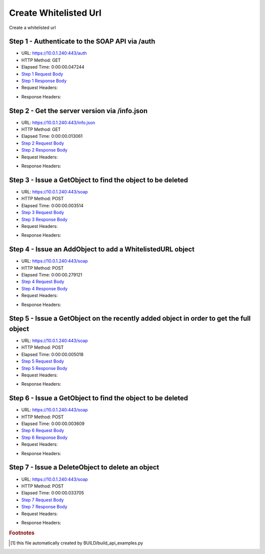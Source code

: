 
Create Whitelisted Url
==========================================================================================

Create a whitelisted url


Step 1 - Authenticate to the SOAP API via /auth
------------------------------------------------------------------------------------------------------------------------------------------------------------------------------------------------------------------------------------------------------------------------------------------------------------------------------------------------------------------------------------------------------------

* URL: https://10.0.1.240:443/auth
* HTTP Method: GET
* Elapsed Time: 0:00:00.047244
* `Step 1 Request Body <../../_static/soap_outputs/6.5.314.4301/create_whitelisted_url_step_1_request.txt>`_
* `Step 1 Response Body <../../_static/soap_outputs/6.5.314.4301/create_whitelisted_url_step_1_response.txt>`_

* Request Headers:

.. code-block:: json
    :linenos:

    
    {
      "Accept": "*/*", 
      "Accept-Encoding": "gzip, deflate", 
      "Connection": "keep-alive", 
      "User-Agent": "python-requests/2.7.0 CPython/2.7.10 Darwin/14.5.0", 
      "password": "VGFuaXVtMjAxNSE=", 
      "username": "QWRtaW5pc3RyYXRvcg=="
    }

* Response Headers:

.. code-block:: json
    :linenos:

    
    {
      "connection": "keep-alive", 
      "content-length": "134", 
      "content-type": "text/plain; charset=us-ascii"
    }


Step 2 - Get the server version via /info.json
------------------------------------------------------------------------------------------------------------------------------------------------------------------------------------------------------------------------------------------------------------------------------------------------------------------------------------------------------------------------------------------------------------

* URL: https://10.0.1.240:443/info.json
* HTTP Method: GET
* Elapsed Time: 0:00:00.013061
* `Step 2 Request Body <../../_static/soap_outputs/6.5.314.4301/create_whitelisted_url_step_2_request.txt>`_
* `Step 2 Response Body <../../_static/soap_outputs/6.5.314.4301/create_whitelisted_url_step_2_response.json>`_

* Request Headers:

.. code-block:: json
    :linenos:

    
    {
      "Accept": "*/*", 
      "Accept-Encoding": "gzip, deflate", 
      "Connection": "keep-alive", 
      "User-Agent": "python-requests/2.7.0 CPython/2.7.10 Darwin/14.5.0", 
      "session": "1-611-275a13394bf5c20daa898559d19e2388ea12601e887e9f31e516a3e864e5d709eb5fe87b933fd000df313bd00fe750fa208c49fbcde3bf7ce6304a99b938c562"
    }

* Response Headers:

.. code-block:: json
    :linenos:

    
    {
      "connection": "keep-alive", 
      "content-length": "19289", 
      "content-type": "application/json"
    }


Step 3 - Issue a GetObject to find the object to be deleted
------------------------------------------------------------------------------------------------------------------------------------------------------------------------------------------------------------------------------------------------------------------------------------------------------------------------------------------------------------------------------------------------------------

* URL: https://10.0.1.240:443/soap
* HTTP Method: POST
* Elapsed Time: 0:00:00.003514
* `Step 3 Request Body <../../_static/soap_outputs/6.5.314.4301/create_whitelisted_url_step_3_request.xml>`_
* `Step 3 Response Body <../../_static/soap_outputs/6.5.314.4301/create_whitelisted_url_step_3_response.xml>`_

* Request Headers:

.. code-block:: json
    :linenos:

    
    {
      "Accept": "*/*", 
      "Accept-Encoding": "gzip", 
      "Connection": "keep-alive", 
      "Content-Length": "480", 
      "Content-Type": "text/xml; charset=utf-8", 
      "User-Agent": "python-requests/2.7.0 CPython/2.7.10 Darwin/14.5.0", 
      "session": "1-611-275a13394bf5c20daa898559d19e2388ea12601e887e9f31e516a3e864e5d709eb5fe87b933fd000df313bd00fe750fa208c49fbcde3bf7ce6304a99b938c562"
    }

* Response Headers:

.. code-block:: json
    :linenos:

    
    {
      "connection": "keep-alive", 
      "content-encoding": "gzip", 
      "content-type": "text/xml;charset=UTF-8", 
      "transfer-encoding": "chunked"
    }


Step 4 - Issue an AddObject to add a WhitelistedURL object
------------------------------------------------------------------------------------------------------------------------------------------------------------------------------------------------------------------------------------------------------------------------------------------------------------------------------------------------------------------------------------------------------------

* URL: https://10.0.1.240:443/soap
* HTTP Method: POST
* Elapsed Time: 0:00:00.279121
* `Step 4 Request Body <../../_static/soap_outputs/6.5.314.4301/create_whitelisted_url_step_4_request.xml>`_
* `Step 4 Response Body <../../_static/soap_outputs/6.5.314.4301/create_whitelisted_url_step_4_response.xml>`_

* Request Headers:

.. code-block:: json
    :linenos:

    
    {
      "Accept": "*/*", 
      "Accept-Encoding": "gzip", 
      "Connection": "keep-alive", 
      "Content-Length": "698", 
      "Content-Type": "text/xml; charset=utf-8", 
      "User-Agent": "python-requests/2.7.0 CPython/2.7.10 Darwin/14.5.0", 
      "session": "1-611-275a13394bf5c20daa898559d19e2388ea12601e887e9f31e516a3e864e5d709eb5fe87b933fd000df313bd00fe750fa208c49fbcde3bf7ce6304a99b938c562"
    }

* Response Headers:

.. code-block:: json
    :linenos:

    
    {
      "connection": "keep-alive", 
      "content-length": "1016", 
      "content-type": "text/xml;charset=UTF-8"
    }


Step 5 - Issue a GetObject on the recently added object in order to get the full object
------------------------------------------------------------------------------------------------------------------------------------------------------------------------------------------------------------------------------------------------------------------------------------------------------------------------------------------------------------------------------------------------------------

* URL: https://10.0.1.240:443/soap
* HTTP Method: POST
* Elapsed Time: 0:00:00.005018
* `Step 5 Request Body <../../_static/soap_outputs/6.5.314.4301/create_whitelisted_url_step_5_request.xml>`_
* `Step 5 Response Body <../../_static/soap_outputs/6.5.314.4301/create_whitelisted_url_step_5_response.xml>`_

* Request Headers:

.. code-block:: json
    :linenos:

    
    {
      "Accept": "*/*", 
      "Accept-Encoding": "gzip", 
      "Connection": "keep-alive", 
      "Content-Length": "735", 
      "Content-Type": "text/xml; charset=utf-8", 
      "User-Agent": "python-requests/2.7.0 CPython/2.7.10 Darwin/14.5.0", 
      "session": "1-611-275a13394bf5c20daa898559d19e2388ea12601e887e9f31e516a3e864e5d709eb5fe87b933fd000df313bd00fe750fa208c49fbcde3bf7ce6304a99b938c562"
    }

* Response Headers:

.. code-block:: json
    :linenos:

    
    {
      "connection": "keep-alive", 
      "content-length": "987", 
      "content-type": "text/xml;charset=UTF-8"
    }


Step 6 - Issue a GetObject to find the object to be deleted
------------------------------------------------------------------------------------------------------------------------------------------------------------------------------------------------------------------------------------------------------------------------------------------------------------------------------------------------------------------------------------------------------------

* URL: https://10.0.1.240:443/soap
* HTTP Method: POST
* Elapsed Time: 0:00:00.003609
* `Step 6 Request Body <../../_static/soap_outputs/6.5.314.4301/create_whitelisted_url_step_6_request.xml>`_
* `Step 6 Response Body <../../_static/soap_outputs/6.5.314.4301/create_whitelisted_url_step_6_response.xml>`_

* Request Headers:

.. code-block:: json
    :linenos:

    
    {
      "Accept": "*/*", 
      "Accept-Encoding": "gzip", 
      "Connection": "keep-alive", 
      "Content-Length": "480", 
      "Content-Type": "text/xml; charset=utf-8", 
      "User-Agent": "python-requests/2.7.0 CPython/2.7.10 Darwin/14.5.0", 
      "session": "1-611-275a13394bf5c20daa898559d19e2388ea12601e887e9f31e516a3e864e5d709eb5fe87b933fd000df313bd00fe750fa208c49fbcde3bf7ce6304a99b938c562"
    }

* Response Headers:

.. code-block:: json
    :linenos:

    
    {
      "connection": "keep-alive", 
      "content-encoding": "gzip", 
      "content-type": "text/xml;charset=UTF-8", 
      "transfer-encoding": "chunked"
    }


Step 7 - Issue a DeleteObject to delete an object
------------------------------------------------------------------------------------------------------------------------------------------------------------------------------------------------------------------------------------------------------------------------------------------------------------------------------------------------------------------------------------------------------------

* URL: https://10.0.1.240:443/soap
* HTTP Method: POST
* Elapsed Time: 0:00:00.033705
* `Step 7 Request Body <../../_static/soap_outputs/6.5.314.4301/create_whitelisted_url_step_7_request.xml>`_
* `Step 7 Response Body <../../_static/soap_outputs/6.5.314.4301/create_whitelisted_url_step_7_response.xml>`_

* Request Headers:

.. code-block:: json
    :linenos:

    
    {
      "Accept": "*/*", 
      "Accept-Encoding": "gzip", 
      "Connection": "keep-alive", 
      "Content-Length": "684", 
      "Content-Type": "text/xml; charset=utf-8", 
      "User-Agent": "python-requests/2.7.0 CPython/2.7.10 Darwin/14.5.0", 
      "session": "1-611-275a13394bf5c20daa898559d19e2388ea12601e887e9f31e516a3e864e5d709eb5fe87b933fd000df313bd00fe750fa208c49fbcde3bf7ce6304a99b938c562"
    }

* Response Headers:

.. code-block:: json
    :linenos:

    
    {
      "connection": "keep-alive", 
      "content-encoding": "gzip", 
      "content-type": "text/xml;charset=UTF-8", 
      "transfer-encoding": "chunked"
    }


.. rubric:: Footnotes

.. [#] this file automatically created by BUILD/build_api_examples.py
